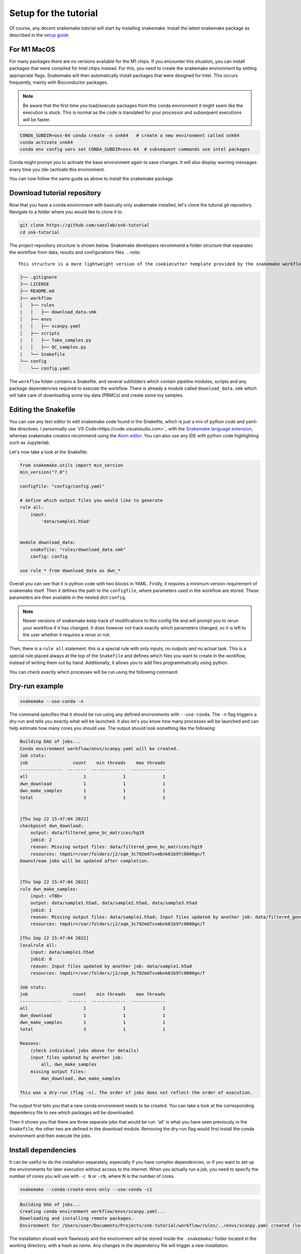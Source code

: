 .. _setup for tutorial:
Setup for the tutorial
======================

Of course, any decent snakemake tutorial will start by installing snakemake. Install the latest snakemake package as described in the `setup guide <https://snakemake.readthedocs.io/en/stable/getting_started/installation.html#installation-via-conda-mamba>`_

For M1 MacOS
------------
For many packages there are no versions available for the M1 chips. If you encounter this situation, you can install packages that were compiled for Intel chips instead. For this, you need to create the snakemake environment by setting appropriate flags. Snakemake will then automatically install packages that were designed for Intel. This occurs frequently, mainly with Bioconductor packages.

.. note:: 
    Be aware that the first time you load/execute packages from this conda environment it might seem like the execution is stuck. This is normal as the code is translated for your processor and subsequent executions will be faster.

.. code-block:: console
    
    CONDA_SUBDIR=osx-64 conda create -n snk64   # create a new environment called snk64
    conda activate snk64
    conda env config vars set CONDA_SUBDIR=osx-64  # subsequent commands use intel packages

Conda might prompt you to activate the base environment again to save changes. It will also display warning messages every time you (de-)activate this environment.

You can now follow the same guide as above to install the snakemake package.


Download tutorial repository
----------------------------
Now that you have a conda environment with basically only snakemake installed, let's clone the tutorial git repository. Navigate to a folder where you would like to clone it to.

.. code-block:: console

    git clone https://github.com/saezlab/snk-tutorial
    cd snk-tutorial

The project repository structure is shown below. Snakemake developers recommend a folder structure that separates the workflow from data, results and configurations files.
.. note:: 

    This structure is a more lightweight version of the cookiecutter template provided by the snakemake workflows project. You can find how to setup your own project directory using a template :ref:`here <cookiecutter>`.


.. code-block:: none

    ├── .gitignore
    ├── LICENSE
    ├── README.md
    ├── workflow
    │   ├── rules
    |   │   ├── download_data.smk
    │   ├── envs
    |   │   ├── scanpy.yaml
    │   ├── scripts
    |   │   ├── fake_samples.py
    |   │   ├── QC_samples.py
    |   └── Snakefile
    └── config
        └── config.yaml

The ``workflow`` folder contains a Snakefile, and several subfolders which contain pipeline modules, scripts and any package dependencies required to execute the workflow. There is already a module called ``download_data.smk`` which will take care of downloading some toy data (PBMCs) and create some toy samples. 

Editing the Snakefile
---------------------

You can use any text editor to edit snakemake code found in the Snakefile, which is just a mix of python code and yaml-like directives. I personnally use `VS Code<https://code.visualstudio.com>`_ with the `Snakemake language extension <https://marketplace.visualstudio.com/items?itemName=Snakemake.snakemake-lang>`_, whereas snakemake creators recommend using the `Atom editor <https://atom.io>`_. You can also use any IDE with python code highlighting such as Jupyterlab.

Let's now take a look at the Snakefile:

.. code-block:: python
    
    from snakemake.utils import min_version
    min_version("7.0")

    configfile: "config/config.yaml"

    # define which output files you would like to generate
    rule all:
        input:
            'data/sample1.h5ad'


    module download_data:
        snakefile: "rules/download_data.smk"
        config: config

    use rule * from download_data as dwn_*

Overall you can see that it is python code with two blocks in YAML. Firstly, it requires a minimum version requirement of snakemake itself. Then it defines the path to the ``configfile``, where parameters used in the workflow are stored. These parameters are then available in the nested dict ``config``.

.. note::
    Newer versions of snakemake keep track of modifications to this config file and will prompt you to rerun your workflow if it has changed. It does however not track exactly which parameters changed, so it is left to the user whether it requires a rerun or not.

Then, there is a ``rule all`` statement: this is a special rule with only inputs, no outputs and no actual task. This is a special rule placed always at the top of the ``Snakefile`` and defines which files you want to create in the workflow, instead of writing them out by hand. Additionally, it allows you to add files programmatically using python. 

You can check exactly which processes will be run using the following command:

Dry-run example
---------------

.. code-block:: console

    snakemake --use-conda -n

The command specifies that it should be run using any defined environments with ``--use-conda``. The ``-n`` flag triggers a dry-run and tells you exactly what will be launched. It also let's you know how many processes will be launched and can help estimate how many cores you should use. The output should look something like the following:

.. code-block:: console

    Building DAG of jobs...
    Conda environment workflow/envs/scanpy.yaml will be created.
    Job stats:
    job                 count    min threads    max threads
    ----------------  -------  -------------  -------------
    all                     1              1              1
    dwn_download            1              1              1
    dwn_make_samples        1              1              1
    total                   3              1              1


    [Thu Sep 22 15:47:04 2022]
    checkpoint dwn_download:
        output: data/filtered_gene_bc_matrices/hg19
        jobid: 2
        reason: Missing output files: data/filtered_gene_bc_matrices/hg19
        resources: tmpdir=/var/folders/j2/xqm_3c792md7svmbnk61b97c0000gn/T
    Downstream jobs will be updated after completion.


    [Thu Sep 22 15:47:04 2022]
    rule dwn_make_samples:
        input: <TBD>
        output: data/sample1.h5ad, data/sample2.h5ad, data/sample3.h5ad
        jobid: 1
        reason: Missing output files: data/sample1.h5ad; Input files updated by another job: data/filtered_gene_bc_matrices/hg19
        resources: tmpdir=/var/folders/j2/xqm_3c792md7svmbnk61b97c0000gn/T

    [Thu Sep 22 15:47:04 2022]
    localrule all:
        input: data/sample1.h5ad
        jobid: 0
        reason: Input files updated by another job: data/sample1.h5ad
        resources: tmpdir=/var/folders/j2/xqm_3c792md7svmbnk61b97c0000gn/T

    Job stats:
    job                 count    min threads    max threads
    ----------------  -------  -------------  -------------
    all                     1              1              1
    dwn_download            1              1              1
    dwn_make_samples        1              1              1
    total                   3              1              1

    Reasons:
        (check individual jobs above for details)
        input files updated by another job:
            all, dwn_make_samples
        missing output files:
            dwn_download, dwn_make_samples

    This was a dry-run (flag -n). The order of jobs does not reflect the order of execution.

The output first tells you that a new conda environment needs to be created. You can take a look at the corresponding dependency file to see which packages will be downloaded.

Then it shows you that there are three separate jobs that would be run: 'all' is what you have seen previously in the ``Snakefile``, the other two are defined in the download module. Removing the dry-run flag would first install the conda environment and then execute the jobs.

Install dependencies
--------------------
It can be useful to do the installation separately, especially if you have complex dependencies, or if you want to set up the environments for later execution without access to the internet. When you actually run a job, you need to specify the number of cores you will use with ``-c N`` or ``-cN``, where N is the number of cores.

.. code-block:: console

    snakemake --conda-create-envs-only --use-conda -c1

.. code-block:: console

    Building DAG of jobs...
    Creating conda environment workflow/envs/scanpy.yaml...
    Downloading and installing remote packages.
    Environment for /Users/user/Documents/Projects/snk-tutorial/workflow/rules/../envs/scanpy.yaml created (location: .snakemake/conda/d6540f768478c6b08ce2736c834601d8_)

The installation should work flawlessly and the environment will be stored inside the ``.snakemake/`` folder located in the working directory, with a hash as name. Any changes in the dependency file will trigger a new installation.

Download data
-------------
With the necessary dependencies installed, you can now download the data with the following command:

.. code-block:: console
    
    snakemake --use-conda -c1

.. note:: 
    You can see that any output to the shell or stdout/stderr are printed to the console. For parallelised jobs this will print every job output simultaneously to the same console. 

    You can check older run logs in the ``.snakemake/log`` directory.
    
    Think about setting up `your own logging <https://snakemake.readthedocs.io/en/stable/snakefiles/rules.html#log-files>`_ for local execution. In slurm cluster exection, the output is automatically sent to the equivalent .out or .err files separately for each job.

If you now try to request one sample again, snakemake will tell you that there is nothing to be done:

.. code-block:: console

    snakemake data/sample1.h5ad --use-conda -c1

.. code-block:: console

    Building DAG of jobs...
    Updating job dwn_make_samples.
    Nothing to be done (all requested files are present and up to date).
    Complete log: .snakemake/log/2022-09-22T111259.106356.snakemake.log

This is exactly the functionality that makes snakemake so useful: only do what is necessary. 
